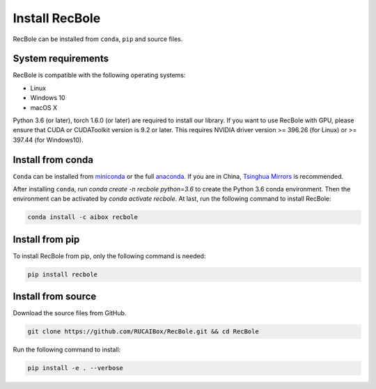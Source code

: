 Install RecBole
======================
RecBole can be installed from ``conda``, ``pip`` and source files.


System requirements
------------------------
RecBole is compatible with the following operating systems:

* Linux
* Windows 10
* macOS X

Python 3.6 (or later), torch 1.6.0 (or later) are required to install our library. If you want to use RecBole with GPU,
please ensure that CUDA or CUDAToolkit version is 9.2 or later.
This requires NVIDIA driver version >= 396.26 (for Linux) or >= 397.44 (for Windows10).


Install from conda
--------------------------
``Conda`` can be installed from `miniconda <https://conda.io/miniconda.html>`_ or
the full `anaconda <https://www.anaconda.com/download/>`_.
If you are in China, `Tsinghua Mirrors <https://mirror.tuna.tsinghua.edu.cn/help/anaconda/>`_ is recommended.

After installing ``conda``,
run `conda create -n recbole python=3.6` to create the Python 3.6 conda environment.
Then the environment can be activated by `conda activate recbole`.
At last, run the following command to install RecBole:

.. code:: bash

    conda install -c aibox recbole


Install from pip
-------------------------
To install RecBole from pip, only the following command is needed:

.. code:: bash

    pip install recbole


Install from source
-------------------------
Download the source files from GitHub.

.. code:: bash

    git clone https://github.com/RUCAIBox/RecBole.git && cd RecBole

Run the following command to install:

.. code:: bash

    pip install -e . --verbose
